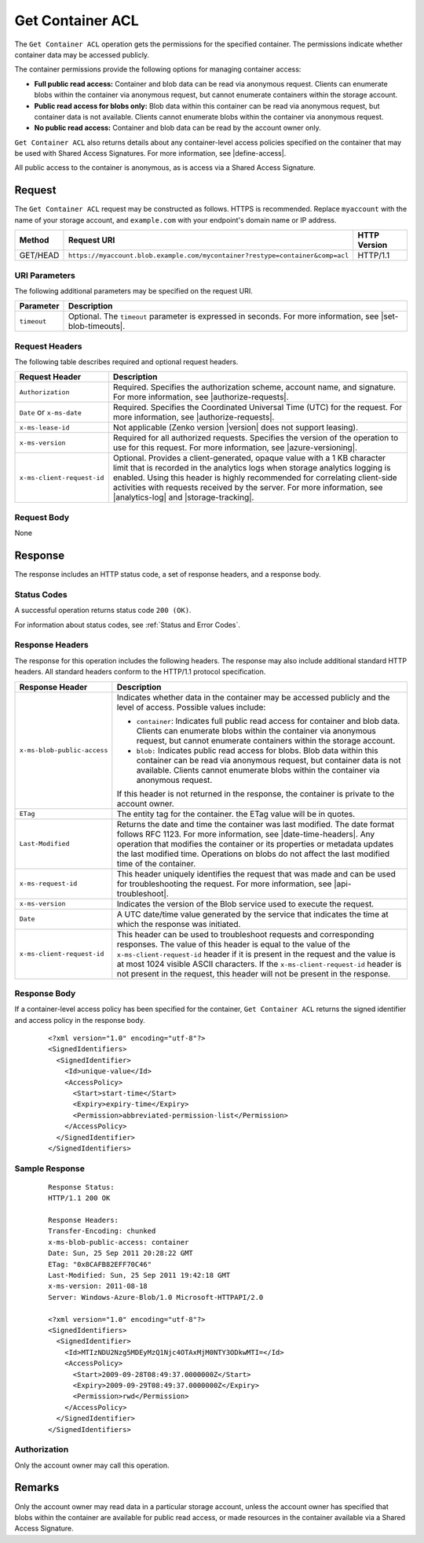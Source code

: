 .. _Get Container ACL:

Get Container ACL
=================

The ``Get Container ACL`` operation gets the permissions for the specified
container. The permissions indicate whether container data may be accessed
publicly.

The container permissions provide the following options for managing container
access:

-  **Full public read access:** Container and blob data can be read via anonymous
   request. Clients can enumerate blobs within the container via anonymous
   request, but cannot enumerate containers within the storage account.

-  **Public read access for blobs only:** Blob data within this container can be
   read via anonymous request, but container data is not available. Clients
   cannot enumerate blobs within the container via anonymous request.

-  **No public read access:** Container and blob data can be read by the account
   owner only.

``Get Container ACL`` also returns details about any container-level access
policies specified on the container that may be used with Shared Access
Signatures. For more information, see |define-access|.

All public access to the container is anonymous, as is access via a Shared
Access Signature.

Request
-------

The ``Get Container ACL`` request may be constructed as follows.  HTTPS is
recommended. Replace ``myaccount`` with the name of your storage account, and
``example.com`` with your endpoint's domain name or IP address.

.. tabularcolumns:: X{0.10\textwidth}X{0.70\textwidth}X{0.15\textwidth}
.. table::

   +----------+-------------------------------------------------------------------------------+--------------+
   | Method   | Request URI                                                                   | HTTP Version |
   +==========+===============================================================================+==============+
   | GET/HEAD | ``https://myaccount.blob.example.com/mycontainer?restype=container&comp=acl`` | HTTP/1.1     |
   +----------+-------------------------------------------------------------------------------+--------------+

URI Parameters
~~~~~~~~~~~~~~

The following additional parameters may be specified on the request URI.

.. tabularcolumns:: X{0.15\textwidth}X{0.80\textwidth}
.. table::

   +-------------+-----------------------------------------------------------------------+
   | Parameter   | Description                                                           |
   +=============+=======================================================================+
   | ``timeout`` | Optional. The ``timeout`` parameter is expressed in seconds. For more |
   |             | information, see |set-blob-timeouts|.                                 |
   +-------------+-----------------------------------------------------------------------+

Request Headers
~~~~~~~~~~~~~~~

The following table describes required and optional request headers.

.. tabularcolumns:: X{0.25\textwidth}X{0.70\textwidth}
.. table::

   +----------------------------+----------------------------------------------------+
   | Request Header             | Description                                        |
   +============================+====================================================+
   | ``Authorization``          | Required. Specifies the authorization scheme,      |
   |                            | account name, and signature. For more information, |
   |                            | see |authorize-requests|.                          |
   +----------------------------+----------------------------------------------------+
   | ``Date`` or ``x-ms-date``  | Required. Specifies the Coordinated Universal Time |
   |                            | (UTC) for the request. For more information, see   |
   |                            | |authorize-requests|.                              |
   +----------------------------+----------------------------------------------------+
   | ``x-ms-lease-id``          | Not applicable (Zenko version |version| does not   |
   |                            | support leasing).                                  |
   +----------------------------+----------------------------------------------------+
   | ``x-ms-version``           | Required for all authorized requests. Specifies    |
   |                            | the version of the operation to use for this       |
   |                            | request. For more information, see                 |
   |                            | |azure-versioning|.                                |
   +----------------------------+----------------------------------------------------+
   | ``x-ms-client-request-id`` | Optional. Provides a client-generated, opaque      |
   |                            | value with a 1 KB character limit that is recorded |
   |                            | in the analytics logs when storage analytics       |
   |                            | logging is enabled. Using this header is highly    |
   |                            | recommended for correlating client-side activities |
   |                            | with requests received by the server. For more     |
   |                            | information, see |analytics-log| and               |
   |                            | |storage-tracking|.                                |
   +----------------------------+----------------------------------------------------+

Request Body
~~~~~~~~~~~~

None

Response
--------

The response includes an HTTP status code, a set of response headers, and a
response body.

Status Codes
~~~~~~~~~~~~

A successful operation returns status code ``200 (OK)``.

For information about status codes, see :ref:`Status and Error Codes`.

Response Headers
~~~~~~~~~~~~~~~~

The response for this operation includes the following headers. The response may
also include additional standard HTTP headers. All standard headers conform to
the HTTP/1.1 protocol specification.

.. tabularcolumns:: X{0.30\textwidth}X{0.65\textwidth}
.. table::

   +-----------------------------------+---------------------------------------+
   | Response Header                   | Description                           |
   +===================================+=======================================+
   | ``x-ms-blob-public-access``       | Indicates whether data in the         |
   |                                   | container may be accessed             |
   |                                   | publicly and the level of access.     |
   |                                   | Possible values include:              |
   |                                   |                                       |
   |                                   | - ``container``: Indicates full       |
   |                                   |   public read access for container    |
   |                                   |   and blob data. Clients can          |
   |                                   |   enumerate blobs within the          |
   |                                   |   container via anonymous request,    |
   |                                   |   but cannot enumerate containers     |
   |                                   |   within the storage account.         |
   |                                   | - ``blob:`` Indicates public read     |
   |                                   |   access for blobs. Blob data         |
   |                                   |   within this container can be read   |
   |                                   |   via anonymous request, but          |
   |                                   |   container data is not available.    |
   |                                   |   Clients cannot enumerate blobs      |
   |                                   |   within the container via            |
   |                                   |   anonymous request.                  |
   |                                   |                                       |
   |                                   | If this header is not returned in     |
   |                                   | the response, the container is        |
   |                                   | private to the account owner.         |
   +-----------------------------------+---------------------------------------+
   | ``ETag``                          | The entity tag for the container.     |
   |                                   | the ETag value will be in quotes.     |
   +-----------------------------------+---------------------------------------+
   | ``Last-Modified``                 | Returns the date and time the         |
   |                                   | container was last modified. The      |
   |                                   | date format follows RFC 1123. For     |
   |                                   | more information, see                 |
   |                                   | |date-time-headers|.                  |
   |                                   | Any operation that modifies the       |
   |                                   | container or its properties or        |
   |                                   | metadata updates the last             |
   |                                   | modified time. Operations on          |
   |                                   | blobs do not affect the last          |
   |                                   | modified time of the container.       |
   +-----------------------------------+---------------------------------------+
   | ``x-ms-request-id``               | This header uniquely identifies       |
   |                                   | the request that was made and can     |
   |                                   | be used for troubleshooting the       |
   |                                   | request. For more information,        |
   |                                   | see |api-troubleshoot|.               |
   +-----------------------------------+---------------------------------------+
   | ``x-ms-version``                  | Indicates the version of the Blob     |
   |                                   | service used to execute the           |
   |                                   | request.                              |
   +-----------------------------------+---------------------------------------+
   | ``Date``                          | A UTC date/time value generated       |
   |                                   | by the service that indicates the     |
   |                                   | time at which the response was        |
   |                                   | initiated.                            |
   +-----------------------------------+---------------------------------------+
   | ``x-ms-client-request-id``        | This header can be used to            |
   |                                   | troubleshoot requests and             |
   |                                   | corresponding responses. The          |
   |                                   | value of this header is equal to      |
   |                                   | the value of the                      |
   |                                   | ``x-ms-client-request-id`` header     |
   |                                   | if it is present in the request       |
   |                                   | and the value is at most 1024         |
   |                                   | visible ASCII characters. If the      |
   |                                   | ``x-ms-client-request-id`` header     |
   |                                   | is not present in the request,        |
   |                                   | this header will not be present       |
   |                                   | in the response.                      |
   +-----------------------------------+---------------------------------------+

Response Body
~~~~~~~~~~~~~

If a container-level access policy has been specified for the container, ``Get
Container ACL`` returns the signed identifier and access policy in the response
body.

   ::

      <?xml version="1.0" encoding="utf-8"?>
      <SignedIdentifiers>
        <SignedIdentifier>
          <Id>unique-value</Id>
          <AccessPolicy>
            <Start>start-time</Start>
            <Expiry>expiry-time</Expiry>
            <Permission>abbreviated-permission-list</Permission>
          </AccessPolicy>
        </SignedIdentifier>
      </SignedIdentifiers>

Sample Response
~~~~~~~~~~~~~~~

   ::

      Response Status:
      HTTP/1.1 200 OK

      Response Headers:
      Transfer-Encoding: chunked
      x-ms-blob-public-access: container
      Date: Sun, 25 Sep 2011 20:28:22 GMT
      ETag: "0x8CAFB82EFF70C46"
      Last-Modified: Sun, 25 Sep 2011 19:42:18 GMT
      x-ms-version: 2011-08-18
      Server: Windows-Azure-Blob/1.0 Microsoft-HTTPAPI/2.0

      <?xml version="1.0" encoding="utf-8"?>
      <SignedIdentifiers>
        <SignedIdentifier>
          <Id>MTIzNDU2Nzg5MDEyMzQ1Njc4OTAxMjM0NTY3ODkwMTI=</Id>
          <AccessPolicy>
            <Start>2009-09-28T08:49:37.0000000Z</Start>
            <Expiry>2009-09-29T08:49:37.0000000Z</Expiry>
            <Permission>rwd</Permission>
          </AccessPolicy>
        </SignedIdentifier>
      </SignedIdentifiers>


Authorization
~~~~~~~~~~~~~

Only the account owner may call this operation.

Remarks
-------

Only the account owner may read data in a particular storage account, unless the
account owner has specified that blobs within the container are available for
public read access, or made resources in the container available via a Shared
Access Signature.
